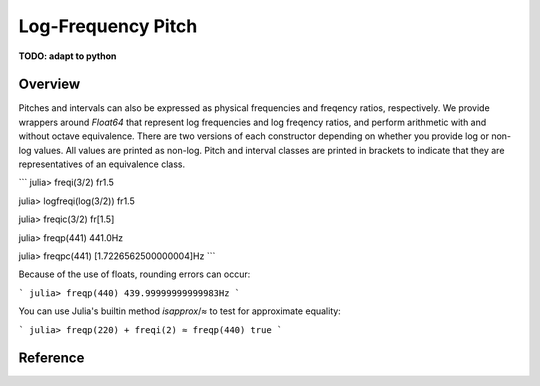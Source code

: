 Log-Frequency Pitch
===================

**TODO: adapt to python**

Overview
--------

Pitches and intervals can also be expressed
as physical frequencies and freqency ratios, respectively.
We provide wrappers around `Float64` that represent log frequencies and log freqency ratios,
and perform arithmetic with and without octave equivalence.
There are two versions of each constructor depending on whether you provide log or non-log values.
All values are printed as non-log.
Pitch and interval classes are printed in brackets to indicate that they are representatives of an equivalence class.

```
julia> freqi(3/2)
fr1.5

julia> logfreqi(log(3/2))
fr1.5

julia> freqic(3/2)
fr[1.5]

julia> freqp(441)
441.0Hz

julia> freqpc(441)
[1.7226562500000004]Hz
```

Because of the use of floats, rounding errors can occur:

```
julia> freqp(440)
439.99999999999983Hz
```

You can use Julia's builtin method `isapprox`/`≈` to test for approximate equality:

```
julia> freqp(220) + freqi(2) ≈ freqp(440)
true
```

Reference
---------
